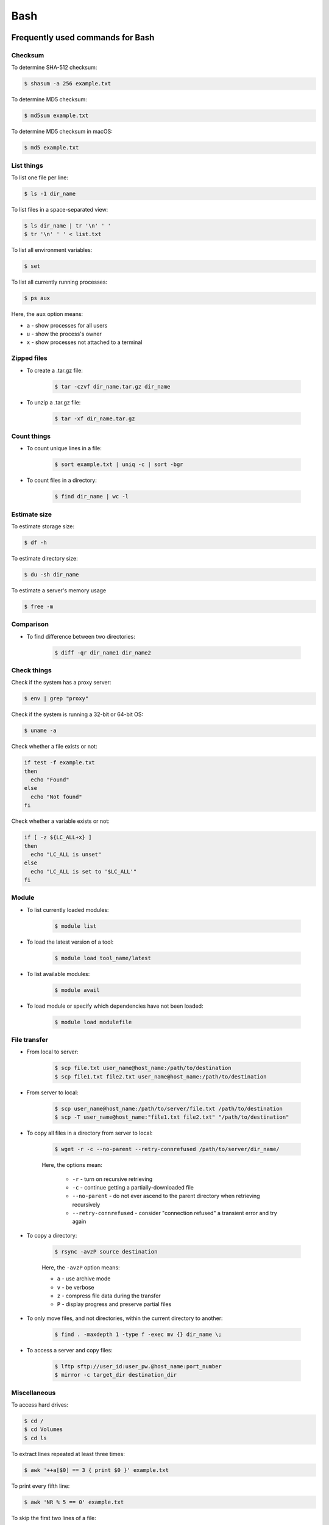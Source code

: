 Bash
****

Frequently used commands for Bash
=================================

Checksum
--------

To determine SHA-512 checksum:

.. code-block:: console

    $ shasum -a 256 example.txt

To determine MD5 checksum:

.. code-block:: console

    $ md5sum example.txt

To determine MD5 checksum in macOS:

.. code-block:: console

    $ md5 example.txt

List things
-----------

To list one file per line:

.. code-block:: console

    $ ls -1 dir_name

To list files in a space-separated view:

.. code-block:: console

    $ ls dir_name | tr '\n' ' '
    $ tr '\n' ' ' < list.txt

To list all environment variables:

.. code-block:: console

    $ set

To list all currently running processes:

.. code-block:: console

    $ ps aux

Here, the ``aux`` option means:

* ``a`` - show processes for all users
* ``u`` - show the process's owner
* ``x`` - show processes not attached to a terminal

Zipped files
------------

* To create a .tar.gz file:

    .. code-block:: console

        $ tar -czvf dir_name.tar.gz dir_name

* To unzip a .tar.gz file:

    .. code-block:: console

        $ tar -xf dir_name.tar.gz

Count things
------------

* To count unique lines in a file:

    .. code-block:: console

        $ sort example.txt | uniq -c | sort -bgr

* To count files in a directory:

    .. code-block:: console

        $ find dir_name | wc -l

Estimate size
-------------

To estimate storage size:

.. code-block:: console

    $ df -h

To estimate directory size:

.. code-block:: console

    $ du -sh dir_name

To estimate a server's memory usage

.. code-block:: console

    $ free -m

Comparison
----------

* To find difference between two directories:

    .. code-block:: console

        $ diff -qr dir_name1 dir_name2

Check things
------------

Check if the system has a proxy server:

.. code-block:: text

    $ env | grep "proxy"

Check if the system is running a 32-bit or 64-bit OS:

.. code-block:: text

    $ uname -a

Check whether a file exists or not:

.. code-block:: text

    if test -f example.txt
    then
      echo "Found"
    else
      echo "Not found"
    fi

Check whether a variable exists or not:

.. code-block:: text

    if [ -z ${LC_ALL+x} ]
    then
      echo "LC_ALL is unset"
    else
      echo "LC_ALL is set to '$LC_ALL'"
    fi

Module
------

* To list currently loaded modules:

    .. code-block:: console

        $ module list

* To load the latest version of a tool:

    .. code-block:: console

        $ module load tool_name/latest

* To list available modules:

    .. code-block:: console

        $ module avail

* To load module or specify which dependencies have not been loaded:

    .. code-block:: console

        $ module load modulefile

File transfer
-------------

* From local to server:

    .. code-block:: console

        $ scp file.txt user_name@host_name:/path/to/destination
        $ scp file1.txt file2.txt user_name@host_name:/path/to/destination

* From server to local:

    .. code-block:: console

        $ scp user_name@host_name:/path/to/server/file.txt /path/to/destination
        $ scp -T user_name@host_name:"file1.txt file2.txt" "/path/to/destination"

* To copy all files in a directory from server to local:

    .. code-block:: console

        $ wget -r -c --no-parent --retry-connrefused /path/to/server/dir_name/

    Here, the options mean:

        * ``-r`` - turn on recursive retrieving
        * ``-c`` - continue getting a partially-downloaded file
        * ``--no-parent`` - do not ever ascend to the parent directory when retrieving recursively
        * ``--retry-connrefused`` - consider "connection refused" a transient error and try again

* To copy a directory:

      .. code-block:: console

          $ rsync -avzP source destination

      Here, the ``-avzP`` option means:

      * ``a`` - use archive mode
      * ``v`` - be verbose
      * ``z`` - compress file data during the transfer
      * ``P`` - display progress and preserve partial files

* To only move files, and not directories, within the current directory to another:

    .. code-block:: console

        $ find . -maxdepth 1 -type f -exec mv {} dir_name \;

* To access a server and copy files:

    .. code-block:: console

        $ lftp sftp://user_id:user_pw.@host_name:port_number
        $ mirror -c target_dir destination_dir

Miscellaneous
-------------

To access hard drives:

.. code-block:: console

    $ cd /
    $ cd Volumes
    $ cd ls

To extract lines repeated at least three times:

.. code-block:: console

    $ awk '++a[$0] == 3 { print $0 }' example.txt

To print every fifth line:

.. code-block:: console

    $ awk 'NR % 5 == 0' example.txt

To skip the first two lines of a file:

.. code-block:: console

    $ tail -n +3 example.txt

To concatenate a string to each line of the ``ls`` command output:

.. code-block:: console

    $ ls | xargs -i echo "Hello World {}"

To combine arrays as columns:

.. code-block:: console

    $ a=(A B C)
    $ b=(1 2 3)
    $ paste <(printf "%s\n" "${a[@]}") <(printf "%s\n" "${b[@]}")

To echo tab characters:

.. code-block:: console

    $ echo Hello$'\t'World

To read file names in the current directory into an array:

.. code-block:: console

    $ a=(*)

To redirect stdout and stderr:

.. code-block:: console

    $ some_command > out_file 2>error_file

To create a hard link or a symbolic link to an existing file or directory:

.. code-block:: console

    $ ln -s original_file new_file

To change group ownership:

.. code-block:: console

    $ chgrp -R group_name *

awk
===

* To list columns by header name for a tab-delimited file:

    .. code-block:: console

        awk '
        NR==1 {
            for (i=1; i<=NF; i++) {
                f[$i] = i
            }
        }
        { print $(f["foo"]), $(f["baz"]) }
        ' example.txt

* To list columns by header name for a .csv file:

    .. code-block:: console

        awk -F "\"*,\"*" '
        NR==1 {
            for (i=1; i<=NF; i++) {
                f[$i] = i
            }
        }
        { print $(f["foo"]), $(f["baz"]) }
        ' example.csv

* To print lines that are both in file1.txt and file2.txt (intersection):

    .. code-block:: console

        $ awk 'NR == FNR{a[$0];next} $0 in a' file1.txt file2.txt

* To print lines that are only in file1.txt and not in file2.txt:

    .. code-block:: console

        $ awk 'NR == FNR{a[$0];next} !($0 in a)' file2.txt file1.txt

sed
===

* To search and replace a specific word from a line:

    .. code-block:: console

        $ echo "exampleword" | sed 's/word/new/g'


* To search and remove a specific word from a line:

    .. code-block:: console

        $ echo "exampleword" | sed 's/word//g'

vi and vim
==========

Frequently used commands for vi and vim
---------------------------------------

* To search a pattern:

    * Press ``/``.
    * Type the search pattern.
    * Press ``Enter`` to perform the search.
    * Press ``n`` to find the next occurrence or ``N`` to find the previous occurrence.

* To search and replace in the entire file:

    .. code-block:: console

        :%s/foo/bar/g

* To search and replace a pattern involving the ``/`` character:

    .. code-block:: console

        :%s#/foo#/bar#g

* To move the cursor to end of the file:

    Press the ``Esc`` key and then press the ``Shift`` and ``G`` keys together.

For loop
========

* To print every line of a file:

    .. code-block:: console

        for x in `cat example.txt`
        do
          echo "$x"
        done

* To print the second column:

    .. code-block:: console

        for x in `awk '{print $2}' example.txt`
        do
          echo "$x"
        done

Arrays
======

* To create an array:

    .. code-block:: console

        $ a=(1 2 3)
        $ a=(A B C)
        $ a=('A 1' 'B 2' 'C 3')

* To print an array:

    .. code-block:: console

        $ echo "${a[@]}"

* To print elements on separate lines:

    .. code-block:: console

        $ printf '%s\n' "${a[@]}"

* To loop through an array:

    .. code-block:: console

        $ cat example.sh
        a=(1 2 3)
        for x in ${a[@]}
        do
          echo $x
        done
        $ sh example.sh
        1
        2
        3

Bash configuration
==================

The ``.bashrc`` file is used to provide a place where you can set up variables, functions and aliases, define your (PS1) prompt and define other settings that you want to use every time you open a new terminal window. The following command will activate the configuration:

.. code-block:: console

    $ source .bashrc

There is also the ``.bash_profile`` file, which is executed for login shells, while ``.bashrc`` is executed for interactive non-login shells. When an installed program cannot be called from the command line, add the line ``export PATH=~/.local/bin:$PATH`` to the ``.bash_profile`` file.

System permission
=================

+-------+----------------+
| User  | rwx            |
+=======+================+
| Owner | ``-rwx------`` |
+-------+----------------+
| Group | ``----rwx---`` |
+-------+----------------+
| Other | ``-------rwx`` |
+-------+----------------+

+---+-------------------------+---------+--------+
| # | Permission              | rwx     | Binary |
+===+=========================+=========+========+
| 7 | read, write and execute | ``rwx`` | 111    |
+---+-------------------------+---------+--------+
| 6 | read and write          | ``rw-`` | 110    |
+---+-------------------------+---------+--------+
| 5 | read and execute        | ``r-x`` | 101    |
+---+-------------------------+---------+--------+
| 4 | read only               | ``r--`` | 100    |
+---+-------------------------+---------+--------+
| 3 | write and execute       | ``-wx`` | 011    |
+---+-------------------------+---------+--------+
| 2 | write only              | ``-w-`` | 010    |
+---+-------------------------+---------+--------+
| 1 | execute only            | ``--x`` | 001    |
+---+-------------------------+---------+--------+
| 0 | none                    | ``---`` | 000    |
+---+-------------------------+---------+--------+

For example, to give read, write, and execute permissions for everyone:

.. code-block:: console

    $ chmod 777 dir_name

To give permissions for all files inside the directory:

.. code-block:: console

    $ chmod 777 -R dir_name

OpenSSH
=======

Frequently used commands for OpenSSH
------------------------------------

* To remove all keys belonging to a host name:

    .. code-block:: console

        $ ssh-keygen -R host_name

* To delete a select key from the authentication agent:

    .. code-block:: console

        $ ssh-add -d ~/.ssh/host_id_rsa.pub
        $ rm ~/.ssh/host_id_rsa
        $ rm ~/.ssh/host_id_rsa.pub

Creating a channel with password
--------------------------------

First, open your SSH configuration file:

.. code-block:: console

    $ vi ~/.ssh/config

Next, add the following:

.. code-block:: console

    Host host_id
        HostName host_name
        User user_name

Here, ``host_id`` is the nickname that will be used for the ``ssh`` command and ``host_name`` can be an IP address or an actual host name in the server. Lastly, ``user_name`` is your user ID for the server. After the configuration file is saved, you can access the server by (you still need to enter your password):

.. code-block:: console

    $ ssh host_id

Creating a channel without password
-----------------------------------

First, set up a channel with password as described above. Then, run the following:

.. code-block:: console

    $ ssh-keygen -t rsa -b 4096 -C "host_id"

Save the private key as ``host_id_rsa`` and the public key as ``host_id_rsa.pub``. Add the private key to the authentication agent:

.. code-block:: console

    $ ssh-add ~/.ssh/host_id_rsa

Check whether the addition was successful:

.. code-block:: console

    $ ssh-add -L

Add the public key to the server:

.. code-block:: console

    $ cat ~/.ssh/host_id_rsa.pub | ssh host_id 'cat >> ~/.ssh/authorized_keys'

Finally, update the configuration:

.. code-block:: console

    Host host_id
        HostName host_name
        User user_name
        IdentityFile ~/.ssh/host_id_rsa

Now, you shouldn't need to enter the password when logging in.

Channeling through multiple servers
-----------------------------------

Imagine the server you work on everyday (server C) can only be accessed through another server (server B). Inconveniently, server B can only be accessed through server A. So, your task is to set up a channel that looks like this: local > server A > server B > server C. To do this, you need to set up the SSH configuration as follows:

.. code-block:: console

    Host host_id_A
        HostName host_name_A
        User user_name_A
        IdentityFile ~/.ssh/host_id_A_rsa

    Host host_id_B
        HostName host_name_B
        User user_name_B
        ProxyCommand ssh host_id_A nc %h %p 2> /dev/null
        IdentityFile ~/.ssh/host_id_B_rsa

    Host host_id_C
        HostName host_name_C
        User user_name_C
        ProxyCommand ssh host_id_B nc %h %p 2> /dev/null
        IdentityFile ~/.ssh/host_id_C_rsa

You can now access server C directly by:

.. code-block:: console

    $ ssh host_id_C

Sun Grid Engine (SGE)
=====================

`This <https://bioinformatics.mdc-berlin.de/intro2UnixandSGE/sun_grid_engine_for_beginners/how_to_submit_a_job_using_qsub.html>`__ website has good overview on how to submit a job using qsub.

Frequently used commands for SGE
--------------------------------

Submit jobs
^^^^^^^^^^^

To request a specific node:

.. code-block:: console

    $ qsub -l h=node_name example.sh

To request node A or node B:

.. code-block:: console

    $ qsub -l h='node_A|node_B' example.sh

To request nodes in a specific queue:

.. code-block:: console

    $ qsub -q queue_name example.sh

To request 20 slots within a specific node using the parallel environment:

.. code-block:: console

    $ qsub -l h=node_name -pe pe_name 20 example.sh

To delete all jobs from a user:

.. code-block:: console

    $ qdel -u user_name

To delete a specific job:

.. code-block:: console

    $ qdel job_id

To monitor resuource usage:

.. code-block:: console

    $ qstat -j job_id

To print error message from a running job:

.. code-block:: console

    $ qstat -j job_id | grep "error"

To print error message from a finished job:

.. code-block:: console

    $ qacct -j job_id | grep "error"

Parallel environment
^^^^^^^^^^^^^^^^^^^^

To list all parallel environments:

.. code-block:: console

    $ qconf -spl

To print the configuration of a parallel environment:

.. code-block:: console

    $ qconf -sp pe_name

Queue configuration
^^^^^^^^^^^^^^^^^^^

To list all queues:

.. code-block:: console

    $ qconf -sql

To print the configuration of a queue:

.. code-block:: console

    $ qconf -sq queue_name

To list all administrative hosts (i.e. nodes for submitting jobs):

.. code-block:: console

    $ qconf -sh

To list all execution hosts (i.e. nodes for running jobs):

.. code-block:: console

    $ qconf -sel

To show the resources available for each node:

.. code-block:: console

    $ qhost -F
    $ qhost -F -h node_name

Queue status
^^^^^^^^^^^^

To print the status of all queues:

.. code-block:: console

    $ qstat -g c

To print the availability of all queues:

.. code-block:: console

    $ qstat -f

To print the availability of a queue:

.. code-block:: console

    $ qstat -f -q queue_name

To print all jobs currently occupying a queue:

.. code-block:: console

    $ qstat -u "*" | grep "queue_name"

To print the status of a host:

.. code-block:: console

    $ qhost -h host_name

Command not found error
-----------------------

In some servers, even when a user submits a simple script to SGE, as simple as defining an environment variable, it returns an error complaining that command could not be found. However, when the user runs the same script locally or on a different cluster, it runs just fine. According to this Stack Overflow `post <https://stackoverflow.com/questions/17271931/sge-command-not-found-undefined-variable>`__, the issue is most likely the queues on your cluster are set to ``posix_compliant`` mode with a default shell of ``/bin/csh``. The ``posix_compliant`` setting means your ``#!`` line is ignored. You can either change the queues to ``unix_behavior`` or specify the required shell using the ``qsub -S`` option:

.. code-block:: console

    #$ -S /bin/sh

Usage monitoring
----------------

.. code-block:: console

    $ qstat -j job_id

+---------+----------------------------------------------+----------------+
| Field   | Description                                  | Examples       |
+=========+==============================================+================+
| cpu     | Total processing time                        | '00:00:08'     |
+---------+----------------------------------------------+----------------+
| mem     | Accumulated RAM of the job in Gbytes seconds | '80.89515 GBs' |
+---------+----------------------------------------------+----------------+
| io      | Total I/O usage                              | '0.07841'      |
+---------+----------------------------------------------+----------------+
| vmem    | Currently available RAM for the job          | '9.633G'       |
+---------+----------------------------------------------+----------------+
| maxvmem | Maximum RAM of the job when it was running   | '9.633G'       |
+---------+----------------------------------------------+----------------+

.. code-block:: console

    $ qhost -h node_name

+----------+-----------------------+-------------+
| Field    | Description           | Examples    |
+==========+=======================+=============+
| HOSTNAME | Node name             | 'cm463'     |
+----------+-----------------------+-------------+
| ARCH     | Architecture type     | 'linux-x64' |
+----------+-----------------------+-------------+
| NCPU     | Number of CPUs        | '56'        |
+----------+-----------------------+-------------+
| LOAD     | Current memory load   | '4.78'      |
+----------+-----------------------+-------------+
| MEMTOT   | Total memory          | '251.4G'    |
+----------+-----------------------+-------------+
| MEMUSE   | Currently used memory | '14.7G'     |
+----------+-----------------------+-------------+
| SWAPTO   | Swap space            | '8.0G'      |
+----------+-----------------------+-------------+
| SWAPUS   | Swap usage            | '2.3M'      |
+----------+-----------------------+-------------+
